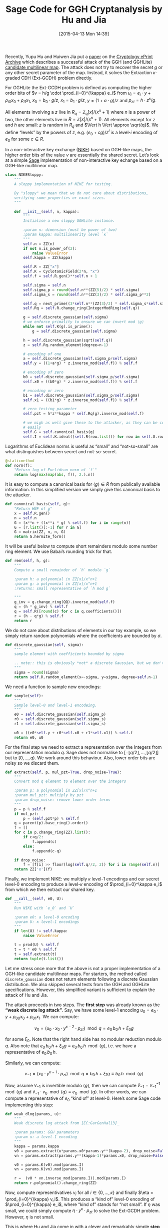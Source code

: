 #+BLOG: wordpress
#+POSTID: 1140
#+DATE: [2015-04-13 Mon 14:39]
#+OPTIONS: toc:nil num:nil todo:nil pri:nil tags:nil ^:nil
#+CATEGORY: cryptography, sage
#+TAGS: cryptography, cryptanalysis, multilinear maps, lattice-based cryptography, sage
#+DESCRIPTION:
#+TITLE: Sage Code for GGH Cryptanalysis by Hu and Jia

Recently, Yupu Hu and Huiwen Jia put a [[https://eprint.iacr.org/2015/301][paper]] on the [[https://eprint.iacr.org/][Cryptology ePrint Archive]] which describes a
successful attack of the GGH (and GGHLite) [[https://eprint.iacr.org/2012/610][candidate multilinear map]]. The attack does not try to
recover the secret $g$ or any other secret parameter of the map. Instead, it solves the Extraction
$\kappa$-graded CDH (Ext-GCDH) problem directly.

#+HTML: <!--more-->

For GGHLite the Ext-GCDH problem is defined as computing the higher order bits of $v = h/g \cdot
\prod_{i=0}^{\kappa} e_i$ from $u_i = e_i \cdot y + \rho_{i0} x_0 + \rho_{i1} x_1$, $x_0 = b_0 \cdot
g/z$, $x_1 = b_1 \cdot g/z$, $y = (1+a \cdot g)/z$ and $p_{zt} = h \cdot z^\kappa/g$. 

All elements involving a $z$ live in $R_q = \mathbb{Z}_q[x]/(x^n+1)$ where $n$ is a power of two,
the other elements live in $R = \mathbb{Z}[x]/(x^n+1)$. All elements except for $z$ and $h$ are
small: $z$ is random in $R_q$ and $\Vert h \Vert \approx \sqrt{q}$. We define “levels” by the powers
of $z$, e.g. $(e_0 +cg)/z^i$ is a level-$i$ encoding of $e_0$ for some $c \in R$.

In a non-interactive key exchange ([[http://www.nike.com][NIKE]]) based on GGH-like maps, the higher order bits of the value
$v$ are essentially the shared secret. Let’s look at a simple [[http://sagemath.org][Sage]] implementation of non-interactive
key echange based on a GGH-like multilinear map.

#+BEGIN_SRC python
class NIKESloppy:
    """
    A sloppy implementation of NIKE for testing.

    By "sloppy" we mean that we do not care about distributions,
    verifying some properties or exact sizes.
    """

    def __init__(self, n, kappa):
        """
        Initialise a new sloppy GGHLite instance.

        :param n: dimension (must be power of two)
        :param kappa: multilinearity level `κ`
        """
        self.n = ZZ(n)
        if not n.is_power_of(2):
            raise ValueError
        self.kappa = ZZ(kappa)

        self.R = ZZ["x"]
        self.K = CyclotomicField(2*n, "x")
        self.f = self.R.gen()**self.n + 1

        self.sigma = self.n
        self.sigma_p = round(self.n**(ZZ(5)/2) * self.sigma)
        self.sigma_s = round(self.n**(ZZ(3)/2) * self.sigma_p**2)

        self.q = next_prime((3*self.n**(ZZ(3)/2) * self.sigma_s*self.sigma_p)**(3*self.kappa))
        self.Rq = self.R.change_ring(IntegerModRing(self.q))

        g = self.discrete_gaussian(self.sigma)
        # we enforce primality to ensure we can invert mod ⟨g⟩
        while not self.K(g).is_prime():
            g = self.discrete_gaussian(self.sigma)

        h = self.discrete_gaussian(sqrt(self.q))
        z = self.Rq.random_element(degree=n-1)

        # encoding of one
        a = self.discrete_gaussian(self.sigma_p/self.sigma)
        self.y = ((1+a*g) * z.inverse_mod(self.f)) % self.f

        # encoding of zero
        b0 = self.discrete_gaussian(self.sigma_p/self.sigma)
        self.x0 = ((b0*g) * z.inverse_mod(self.f)) % self.f

        # encoding or zero
        b1 = self.discrete_gaussian(self.sigma_p/self.sigma)
        self.x1 = ((b1*g) * z.inverse_mod(self.f)) % self.f

        # zero testing parameter
        self.pzt = h*z**kappa * self.Rq(g).inverse_mod(self.f)

        # we migh as well give these to the attacker, as they can be computed
        # easily
        self.G = self.canonical_basis(g)
        self.I = self.K.ideal([self.R(row.list()) for row in self.G.rows()])
#+END_SRC

Logarithms of Euclidean norms is useful as “small” and “not-so-small” are what distinguishes
between secret and not-so-secret.

#+BEGIN_SRC python
    @staticmethod
    def norm(f):
        "Return log of Euclidean norm of `f`"
        return log(max(map(abs, f)), 2.).n()
#+END_SRC

It is easy to compute a canonical basis for $\langle g \rangle \in R$ from publically available
information. In this simplified version we simply give this canonical basis to the attacker.

#+BEGIN_SRC python
    def canonical_basis(self, g):
        "Return HNF of g"
        x = self.R.gen()
        n = self.n
        G = [x**n + ((x**i * g) % self.f) for i in range(n)]
        G = [r.list()[:-1] for r in G]
        G = matrix(ZZ, n, n, G)
        return G.hermite_form()
#+END_SRC

It will be useful below to compute short remainders modulo some number ring element. We use Babai’s
rounding trick for that.

#+BEGIN_SRC python
    def rem(self, h, g):
        """
        Compute a small remainder of `h` modulo `g`

        :param h: a polynomial in ZZ[x]/x^n+1
        :param g: a polynomial in ZZ[x]/x^n+1
        :returns: small representative of `h mod g`

        """
        g_inv = g.change_ring(QQ).inverse_mod(self.f)
        q = (h * g_inv) % self.f
        q = self.R([round(c) for c in q.coefficients()])
        r = (h - q*g) % self.f
        return r
#+END_SRC

We do not care about distributions of elements in our toy example, so we simply return random
polynomials where the coefficients are bounded by $\sigma$.

#+BEGIN_SRC python
    def discrete_gaussian(self, sigma):
        """
        sample element with coefficients bounded by sigma

        .. note:: this is obviously *not* a discrete Gaussian, but we don't care here.
        """
        sigma = round(sigma)
        return self.R.random_element(x=-sigma, y=sigma, degree=self.n-1)
#+END_SRC

We need a function to sample new encodings:

#+BEGIN_SRC python
    def sample(self):
        """
        Sample level-0 and level-1 encodeing.
        """
        e0 = self.discrete_gaussian(self.sigma_p)
        r0 = self.discrete_gaussian(self.sigma_s)
        r1 = self.discrete_gaussian(self.sigma_s)

        u0 = ((e0*self.y + r0*self.x0 + r1*self.x1)) % self.f
        return e0, u0
#+END_SRC

For the final step we need to extract a representation over the Integers from our representation
modulo $q$. Sage does not normalise to $[-\lfloor q/2 \rfloor,\dots, \lfloor q/2 \rfloor]$ but to
$[0,\dots,q)$. We work around this behaviour. Also, lower order bits are noisy so we discard them.

#+BEGIN_SRC python
    def extract(self, p, mul_pzt=True, drop_noise=True):
        """
        Convert mod q element to element over the integers

        :param p: a polynomial in ZZ[x]/x^n+1
        :param mul_pzt: multiply by pzt
        :param drop_noise: remove lower order terms
        """
        p = p % self.f
        if mul_pzt:
            p = (self.pzt*p) % self.f
        q = parent(p).base_ring().order()
        f = []
        for c in p.change_ring(ZZ).list():
            if c<q/2:
                f.append(c)
            else:
                f.append(c-q)

        if drop_noise:
            f = [f[i] >> floor(log(self.q//2, 2)) for i in range(self.n)]
        return ZZ['x'](f)

#+END_SRC

Finally, we implement NIKE: we multiply $\kappa$ level-1 encodings and our secret level-0 encoding
to produce a level-$\kappa$ encoding of $\prod_{i=0}^\kappa e_i$ from which we then extract our
shared key.

#+BEGIN_SRC python
    def __call__(self, e0, U):
        """
        Run NIKE with `e_0` and `U`

        :param e0: a level-0 encoding
        :param U: κ level-1 encodings
        """
        if len(U) != self.kappa:
            raise ValueError

        t = prod(U) % self.f
        t = t * e0 % self.f
        t = self.extract(t)
        return tuple(t.list())
#+END_SRC

Let me stress once more that the above is not a proper implementation of a GGH-like candidate
multilinear maps. For starters, the method called ~discrete_gaussian~ does not return elements
following a discrete Gaussian distribution. We also skipped several tests from the GGH and GGHLite
specifications. However, this simplified variant is sufficient to explain the attack of Hu and Jia.

The attack proceeds in two steps. The *first step* was already known as the *“weak discrete log
attack”*. Say, we have some level-$1$ encoding $u_0 = e_0 \cdot y + \rho_{00} x_0 + \rho_{01} x_1$.
We can compute:

\[v_0 = \left(u_0 \cdot x_0 \cdot y^{\kappa-2} \cdot p_{zt}\right) \mod q = e_0\, b_0\, h + \xi_0 g\]

for some $\xi_0$. Note that the right hand side has no modular reduction modulo $q$. Also note that  $e_0\, b_0\, h + \xi_0 g \equiv  e_0\, b_0\, h \mod \langle g \rangle$, i.e. we have a representative of $e_0\, b_0\, h$.

Similarly, we can compute:

\[v_{-1} = \left(x_0 \cdot y^{\kappa-1} \cdot p_{zt}\right) \mod q = b_0\, h + \xi_1 g  \equiv  b_0\, h \mod \langle g \rangle \]

Now, assume $v_{-1}$ is invertible modulo $\langle g\rangle$, then we can compute $\tilde{v}_{-1} =
v_{-1}^{-1} \mod \langle g \rangle$ and $\tilde{v}_{-1} \cdot v_0 \mod \langle g \rangle \equiv e_0
\mod \langle g \rangle$. In other words, we can compute a representative of $e_0$ “kind of” at
level-0. Here’s some Sage code implementing this step:

#+BEGIN_SRC python
def weak_dlog(params, u):
    """
    Weak discrete log attack from [EC:GarGenHal13]_

    :param params: GGH parameters
    :param u: a level-1 encoding
    """
    kappa = params.kappa
    v0 = params.extract(u*params.x0*params.y**(kappa-2), drop_noise=False)
    vn = params.extract(params.y**(kappa-1)*params.x0, drop_noise=False)

    v0 = params.K(v0).mod(params.I)
    vn = params.K(vn).mod(params.I)

    r =  (v0 * vn.inverse_mod(params.I)).mod(params.I)
    return r.polynomial().change_ring(ZZ)
#+END_SRC


Now, compute representivatives $v_i$ for all $i \in \{0,\dots,\kappa\}$ and finally $\eta =
\prod_{i=0}^{\kappa} v_i$. This produces a “kind of” level-0 encoding of $\prod_{i=0}^{\kappa} e_i$,
where “kind of” stands for “not small”. If $\eta$ was small, we could simply compute $\eta \cdot
y^{\kappa} \cdot p_{zt}$ to solve the Ext-GCDH problem. However, $\eta$ is not small.

This is where Hu and Jia come in with a clever and remarkably simple *step two*. They define:

- $Y   = \left(y^{\kappa-1} x_1     p_{zt}\right) \mod q = h \cdot (1+ag)^{\kappa-1}\cdot b_1$
- $X_i = \left(y^{\kappa-2} x_i x_1 p_{zt}\right) \mod q = h \cdot (1+ag)^{\kappa-2}\cdot b_1 \cdot b_i\ cdot g$

Again, note that the right hand sides have no modular reductions modulo $q$ because they are “somewhat short”.

Recall that $\eta = \prod_{i=0}^{\kappa} e_i + \zeta_0 g$ for some $\zeta_0 \in R$ and compute:

1. $\eta' := Y \cdot \eta= Y\cdot\prod_{i=0}^\kappa e_i + \zeta_1\, b_1\, g$. Note that $Y$ is a
   multiple of $b_1\, g$.

2. $\eta'' := \eta' \mod X_1 = Y\cdot\prod_{i=0}^\kappa e_i + \zeta_2\, b_1 g$ which holds because $X_1$
   is a multiple of $b_1\,g$. Note that $\eta''$ has roughly the same size as $X_1$, which is
   “somewhat short”.

3. $\eta''' := \eta' \cdot y \cdot (x_1)^{-1} \eta'' \mod q$ This effectively replaces the factor
   $x_1$ in $Y$ by $y$. Consequently, we have $$\eta''' = y^\kappa\cdot p_{zt} \cdot
   \prod_{i=0}^\kappa e_i + \zeta_2 (1+ag) \mod q$$ where the second summand is small. In other
   words, we have computed $$h/g\cdot \prod_{i=0}^\kappa e_i + \textnormal{something small} \mod
   q,$$ i.e. we have solved the Ext-GCDH problem.

Here’s some Sage code implementing these three steps:

#+BEGIN_SRC python
def ggh_break(params, U):
    """
    Attack from [EPRINT:HuJia14]_

    :param params: GGH parameters
    :param U: κ+1 level-1 encodings
    """
    if len(U) != params.kappa + 1:
        raise ValueError

    kappa = params.kappa

    # large "level-0" encodings of U
    V = [weak_dlog(params, u) for u in U]

    # large "level-0" encoding of prod(U)
    eta = prod(V) % params.f

    # Y = (b_0 ⋅ h ⋅ (1+ag))^(κ-2) ⋅ (1+ag)
    Y = params.extract(params.y**(kappa-1) * params.x0, drop_noise=False)
    # X = (b_0 ⋅ h ⋅ (1+ag))^(κ-2) ⋅ (b_0⋅g)
    X = params.extract(params.y**(kappa-2) * params.x0**2, drop_noise=False)

    # η'' = (Y ∏ u_i) mod X
    eta_ = (eta * Y) % params.f
    eta__ = params.rem(eta_, X)

    # η''' = η'' ⋅ y/x
    xy = params.y * params.x0.inverse_mod(params.f) % params.f
    eta___ = params.extract(xy * eta__, mul_pzt=False)
    return tuple(eta___.list())
#+END_SRC

Finally, let’s put everything together and [[http://aleph.sagemath.org/?z=eJylWc1y28gRvqtK7zCRKmUAosAf2YmLtXKtV6ElrX-ylizHtkoLDcEBODE4Aw0AidQ9VanKIY-w1-wTpMrX3P0QfpJ0zwDED0FZ3mXJEojp7unu6Z-vx9tk19klvpxwEQ5Jlga7j_HN5sbW1tbmxoFaxCkVNFokPCEyIIeHR-QljTc3NjeOBTkf_XRy_OrN8Cj7kdP-owuPUEFomlL_IwH6WMlYJmxCbqbcn8ImszhiKYsWZKzoR5aQdMo2N3wqJnxCU0ZmWZTyiAtGFZnRGBhEkqrMT7kUJFByBhseDA-pOmTiiEb9Pb3hZHMDX7-g4jRl8NN_eOG55M0UFAh4xEjIr2ErSq4yDmpNeTiN2DWLCEdtZkykVMuXweZGikxGfxdNfHr25uivJ6dDfN4Fu1XKBXkajRXzpyn5bqZfKJq_2AnD6fehlCGIpTxywd4nyHkyejY6Gb06GBlBrrtiBjml4u90RuBd2CEHivKQwGKqFh1yOqWcABm75i5xDpbOelk6a3ODtHzgmBLjteMJoxF5AYZxnyWOS0aZkj4eLRn0-ntuO_80TeNk2O2yWHGRupz6ypUq7ALLoPunfq9iS9X35OmEoVqwnwgjyZMO-QudcSYIrE-j__3aISdSf-EiYNEEjIKgesFTNiQvpWLtyoyCgPsgJK3afW8TH367iQ-7Dx__eWliNczBxPdZnJGjDIMP_vAbMO5HfTpr0sVZs7-ml5EMF4T9hCqQp8qfQrwOyQmLpdLKP-ru9frfrH_OpbN4c0P7KKEhc01CZYq5zEQ_5gHuFFMF36qkQSZ06iUuaFiQwWM7jYRkVgVVcqXSDgkiKVWVGrQME5dGUUH34UOHHIuUhUy9lJMTWIbwX_iRTOWM-884xEeHvH7dIkPxdFpIEWyeeuCCGasSzmiq-NxdFhG51M6s1Gh54utfnr_0h5ITdB0UqIgmCXl1_Hx0Gsk4XgzNYWjX4sNTkuj3qxWF5JFNAtg8ZQlUi1AXFmT7YUG2DOMWuYHix6B2plOa4peJJEKmxIczIXQss5RMOFjBx5l2dsdIuGaKBwuQSRI5Y7rcMqhIUO1gOzanPhwEv2WJW1HYPE5YQDyPC556npWwKOgQ0SEfaRxTe1jG2tJE_BwDNacRT0AlcPlNYXVhIwc_U-GzpYH4GUJYQWETQzAAPJOgX6xZlqRkDArLGwgZcFN6I-0VHq3NsNoUeLogpnZffv50uUZNtMYVZB9iyxIVqTzQLhUuTzy9sScDa1C1Fj9QesG-tzTK2EgpqRpytU5GtnFW1VZNcaJXz7fmWxeNleew0ohta-CA24HWbtAGQGvEuSETlu04uVk7pL-yZcLDGS0YRNuiF8OykpmYWIbIcSww4ZHdHdjEqRA29TDcSSv33gq3FzvOYNUlV8BepqhlJO05X5GVOFXB4IGCxTi-qenJVekyfwqth3lYKax6dTEGXNk1JcOCE3LMVwBQvJBmScKpsFo9s40ZygTktI9Jx2eQFBCZqYSXCVRWXAZQAwkBCQrVRk7Il1_-E3755ddSBiAigCYYkCY2rNDWgak91AzK-ypYck3v4IDSXHFDwXG7dN-Vq6CvyZmXNwhrwkLF2L7Y7df22AZzDW7EFJai0rnpfRT24u76wFuABMvq71AnxLi4dbUzE-aBN42MwLbJH_NsWa_WLVOyXBv3frdi857WbNz7XYqppmL9369Y3yjW_w2KoTJFfyK6-oIGzdoX36aww9S5dRxTBp0iYHTwru5W3wNbHGBvQhN4BASAsBwHACi3kDnwkANvpjpIAy8WOougT-DgkKVsUvMlTXi0aKh4WHgRGKXgPo28MdAloGCD8rigfO5yhI7WubEFqtONCz0utcBZ2LXhOyRyLt6Fb4llX9jVPppQbPva6LW981TTmOa129O40Tz3TVAwAwxaedk9g7ZiorofS1JluV8EJrVTzUwysJ6TJ-0ObO0UeQJf-vmXfi30lnsyAKICDOyApKpL21XoEBP465xsDoIUuPYGEaIvWTE5JGSMnQfG0fHCSKqaAjAfqjEbDokeAhG-j6-5zBKYVrFM06VSMKUZpToE4JhBa-JBDtYAA7N1B1n06byVNpI4d0bewholeL6_q-k7ZLGfP-RV2XTRSmn-PkH46UMGT-WkdKmQambVA_TE7IjgHirlKPMjTAWhSfHNZXC5taIfUFszOod_sUXHMNxBVemQgWu7AFOqZ9hMQXOCYZsGR6-e4X5hZbd5AwCVK6IF6WDen88dB_GRZcEDh-IUliFnUpljIiuEBgAMLxrcKs_68-Fu_8JkPpIfNujM6GDh3CL0z-HqER66EAUzgMRegE6veUWxWe6JadMZ1VA5MBUPoi6Z4bik8EYBYlej5cvpJYKKLJLkMrxsQdvTITDGMloIQJowFoMdAEnnF935z2Knv0Ie3pfc2JcMl0rFCsq3HneglmvNNNqpK1UzLISh4xr8GNZA2uvXaxpIwYbgzprioSJ_Wy0p4Z91bhLMN6fuoz1XbrUQmAq-PDUje5dcOeEdVUpVjxHQrILxKj_KuINTigcNcv-NyhjkJkxinpAwSugXdxxzCRGvloULgWT-KGFZ90ZuYGzSctrxt512rmk-WMV4Gbcg8GKFsDRiiPEHqkDy64FNYSACQJgla-zCcSNucSXMYMX2dYSLDFaBMpx43QGbOwortl2oKXns2K7Wp1oicHo6ryTuMgziWtR9-GDnSd_QBtT0v7vqDhqvtSgXoA_T0VVfZBH46S763ata64Q9Kg6uM2r9g3N-QZ48MZcoFpZdA9q73QHUW3ulpJmaWK1reeBCMDyYP7iwArs-_UNpjpbTP_bgs7VxepIJff9heuol83qXGsNcnrWVH9bDiCywTgF6V8jOhuTzpzoMwqudNSqAvyJoBGc2-cN-ZRb_6vheriN6xUsdlLEaXriaQoEBtNW-qN8VeZ-uVv00QxSYFuDRXB2hp28Y_ehN8AC13dAyM7t5hfQ3oCkBBnbk_Ba9_da7MKuoAFruUN82LtF7UiPJyiPpN45kqURxuWHEGf_mF0298nXhgszJX8x7xdMChnTNtTuwa0XwGYXsyF12LVZlrfD37VJ6q6RVvZ5b1z3bxe6Rvzhu2RCIxAqRIcM2QEAGxMC1qHWjJWmr-KI9uGUJhprUqDNlNITh1BsrOO5lNJytRMPT2tnX755_w9nrRNvpr0u15ba1FKsGAd46VRJtXZK1x49Z2yYRVSEjW3lZ2Cq1QOBwZqjeYuFryxdd7DIsdmcXXxeJEvNMN6QspUXyv8XkzzUMSlHvsQGNvR758q9_kKn-jbcPoW3_bH3-BPFceWV43t8rjCGa7g5ks_27-20PFPC30ODdPTQY1DRwnMEd2bRNPv_3wQPU5D358s9_k8zjtoYm75Ze9HAVvemQ93VHFgReqRRiXXzVIe8ae-Amei-0atGdm7X5ouRdVNVuy8ZgzfbeqlPmKEwvljit6v5aATdCVqu4yoTVvCI3-8CG5f8NlDSGZHSGIZ0rlN8UrLRuzbDTL3r3CFlYdt4zcwjTcT86y1fP8tV-6-o2CUBzGFM-MqLvInXbhmnWl0oxP-0g2gNbBKYJB6x5w_384k7_H1JukzWC3aE0nfeHBVRuLMOUhOs4LS2jWMgblF25zKmytlU-9C569nGH7NlI-n8Jp9PH&lang=sage][run the attack]]. If everything is well, then the following code should print the same tuple three times.

#+BEGIN_SRC python
def run(n, kappa):
    params = NIKESloppy(n, kappa)
    EU = [params.sample() for i in range(kappa+1)]
    E = [eu[0] for eu in EU]
    U = [eu[1] for eu in EU]
    # fist make sure NIKE is correct, by running it twice
    print params(E[0], U[1:])
    print params(E[-1], U[:-1])
    # now run the attack
    print ggh_break(params, U)
#+END_SRC
